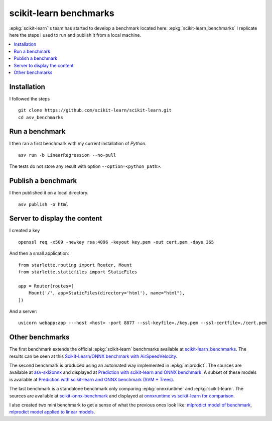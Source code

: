 =======================
scikit-learn benchmarks
=======================

:epkg:`scikit-learn`'s team has started to develop
a benchmark located here:
:epkg:`scikit-learn_benchmarks`
I replicate here the steps I used to run and publish it
from a local machine.

.. contents::
    :local:

Installation
============

I followed the steps

::

    git clone https://github.com/scikit-learn/scikit-learn.git
    cd asv_benchmarks

Run a benchmark
===============

I then ran a first benchmark with my current
installation of *Python*.

::

    asv run -b LinearRegression --no-pull

The tests do not store any result with option
``--option=<python_path>``.

Publish a benchmark
===================

I then published it on a local directory.

::

    asv publish -o html

Server to display the content
=============================

I created a key

::

    openssl req -x509 -newkey rsa:4096 -keyout key.pem -out cert.pem -days 365

And then a small application:

::

    from starlette.routing import Router, Mount
    from starlette.staticfiles import StaticFiles

    app = Router(routes=[
        Mount('/', app=StaticFiles(directory='html'), name="html"),
    ])

And a server:

::

    uvicorn webapp:app ---host <host> -port 8877 --ssl-keyfile=./key.pem --ssl-certfile=./cert.pem

Other benchmarks
================

The first benchmark extends the official :epkg:`scikit-learn`
benchmarks available at `scikit-learn_benchmarks
<https://github.com/jeremiedbb/scikit-learn_benchmarks>`_.
The results can be seen at this
`Scikit-Learn/ONNX benchmark with AirSpeedVelocity
<../../benches/scikit-learn_benchmarks/index.html>`_.

The second benchmark is produced using an automated way implemented in
:epkg:`mlprodict`. The sources are available at
`asv-skl2onnx <https://github.com/sdpython/asv-skl2onnx>`_ and
displayed at `Prediction with scikit-learn and ONNX benchmark
<../../benches/asv-skl2onnx/index.html>`_.
A subset of these models is available at
`Prediction with scikit-learn and ONNX benchmark (SVM + Trees)
<../../benches/asv-skl2onnx-cpp/index.html>`_.

The last benchmark is a standalone benchmark only comparing
:epkg:`onnxruntime` and :epkg:`scikit-learn`.
The sources are available at
`scikit-onnx-benchmark <https://github.com/xadupre/scikit-onnx-benchmark>`_ and
displayed at `onnxruntime vs scikit-learn for comparison
<../../benches/scikit-onnx-benchmark/index.html>`_.

I also created two mini benchmark to get a sense of what the previous ones
look like:
`mlprodict model of benchmark
<../../benches/mlprodict_bench/index.html>`_,
`mlprodict model applied to linear models
<../../benches/mlprodict_bench2/index.html>`_.
